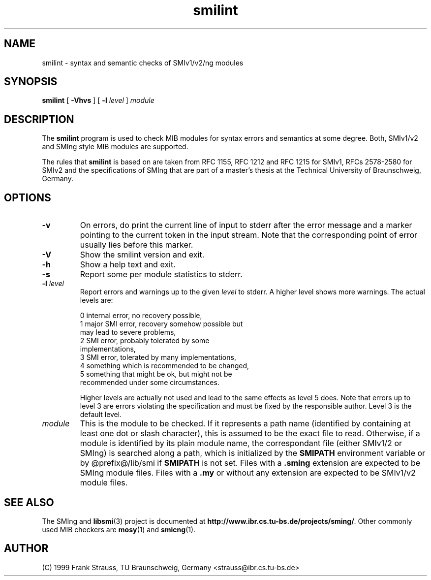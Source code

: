 .\"
.\" $Id: smilint.1,v 1.1 1999/05/28 14:52:13 strauss Exp $
.\"
.TH smilint 1  "June 1, 1999" "IBR" "SMI Tools"
.SH NAME
smilint \- syntax and semantic checks of SMIv1/v2/ng modules
.SH SYNOPSIS
.B smilint
[
.B "-Vhvs"
] [
.BI "-l " level
]
.I "module"
.SH DESCRIPTION
The \fBsmilint\fP program is used to check MIB modules for syntax
errors and semantics at some degree.  Both, SMIv1/v2 and SMIng style
MIB modules are supported.
.PP
The rules that \fBsmilint\fP is based on are taken from RFC 1155, RFC
1212 and RFC 1215 for SMIv1, RFCs 2578-2580 for SMIv2 and the
specifications of SMIng that are part of a master's thesis at the
Technical University of Braunschweig, Germany.
.SH OPTIONS
.TP
.B "-v"
On errors, do print the current line of input to stderr after the
error message and a marker pointing to the current token in the input
stream. Note that the corresponding point of error usually lies before
this marker.
.TP
.B "-V"
Show the smilint version and exit.
.TP
.B "-h"
Show a help text and exit.
.TP
.B "-s"
Report some per module statistics to stderr.
.TP
.BI "-l " level
Report errors and warnings up to the given \fIlevel\fP to stderr.
A higher level shows more warnings. The actual levels are:
.sp
.nf
 0   internal error, no recovery possible,
 1   major SMI error, recovery somehow possible but
     may lead to severe problems,
 2   SMI error, probably tolerated by some
     implementations,
 3   SMI error, tolerated by many implementations,
 4   something which is recommended to be changed,
 5   something that might be ok, but might not be
     recommended under some circumstances.
.fi
.sp
Higher levels are actually not used and lead to the same effects as
level 5 does. Note that errors up to level 3 are errors violating the
specification and must be fixed by the responsible author. Level 3 is
the default level.
.TP
.I module
This is the module to be checked. If it represents a path name
(identified by containing at least one dot or slash character), this
is assumed to be the exact file to read. Otherwise, if a module is
identified by its plain module name, the correspondant file (either
SMIv1/2 or SMIng) is searched along a path, which is initialized by
the \fBSMIPATH\fP environment variable or by @prefix@/lib/smi if
\fBSMIPATH\fP is not set. Files with a \fB.sming\fP extension are
expected to be SMIng module files. Files with a \fB.my\fP or without
any extension are expected to be SMIv1/v2 module files.
.SH "SEE ALSO"
The SMIng and
.BR libsmi (3)
project is documented at
.BR "http://www.ibr.cs.tu-bs.de/projects/sming/" "."
Other commonly used MIB checkers are
.BR mosy "(1) and "
.BR smicng "(1)."
.SH "AUTHOR"
(C) 1999 Frank Strauss, TU Braunschweig, Germany <strauss@ibr.cs.tu-bs.de>
.br
